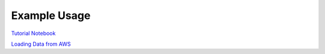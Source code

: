 ============
Example Usage
============

`Tutorial Notebook`_

`Loading Data from AWS`_

.. _Tutorial Notebook: notebooks/TutorialNotebook.ipynb
.. _Loading Data from AWS: notebooks/AWSDataNotebook.ipynb
